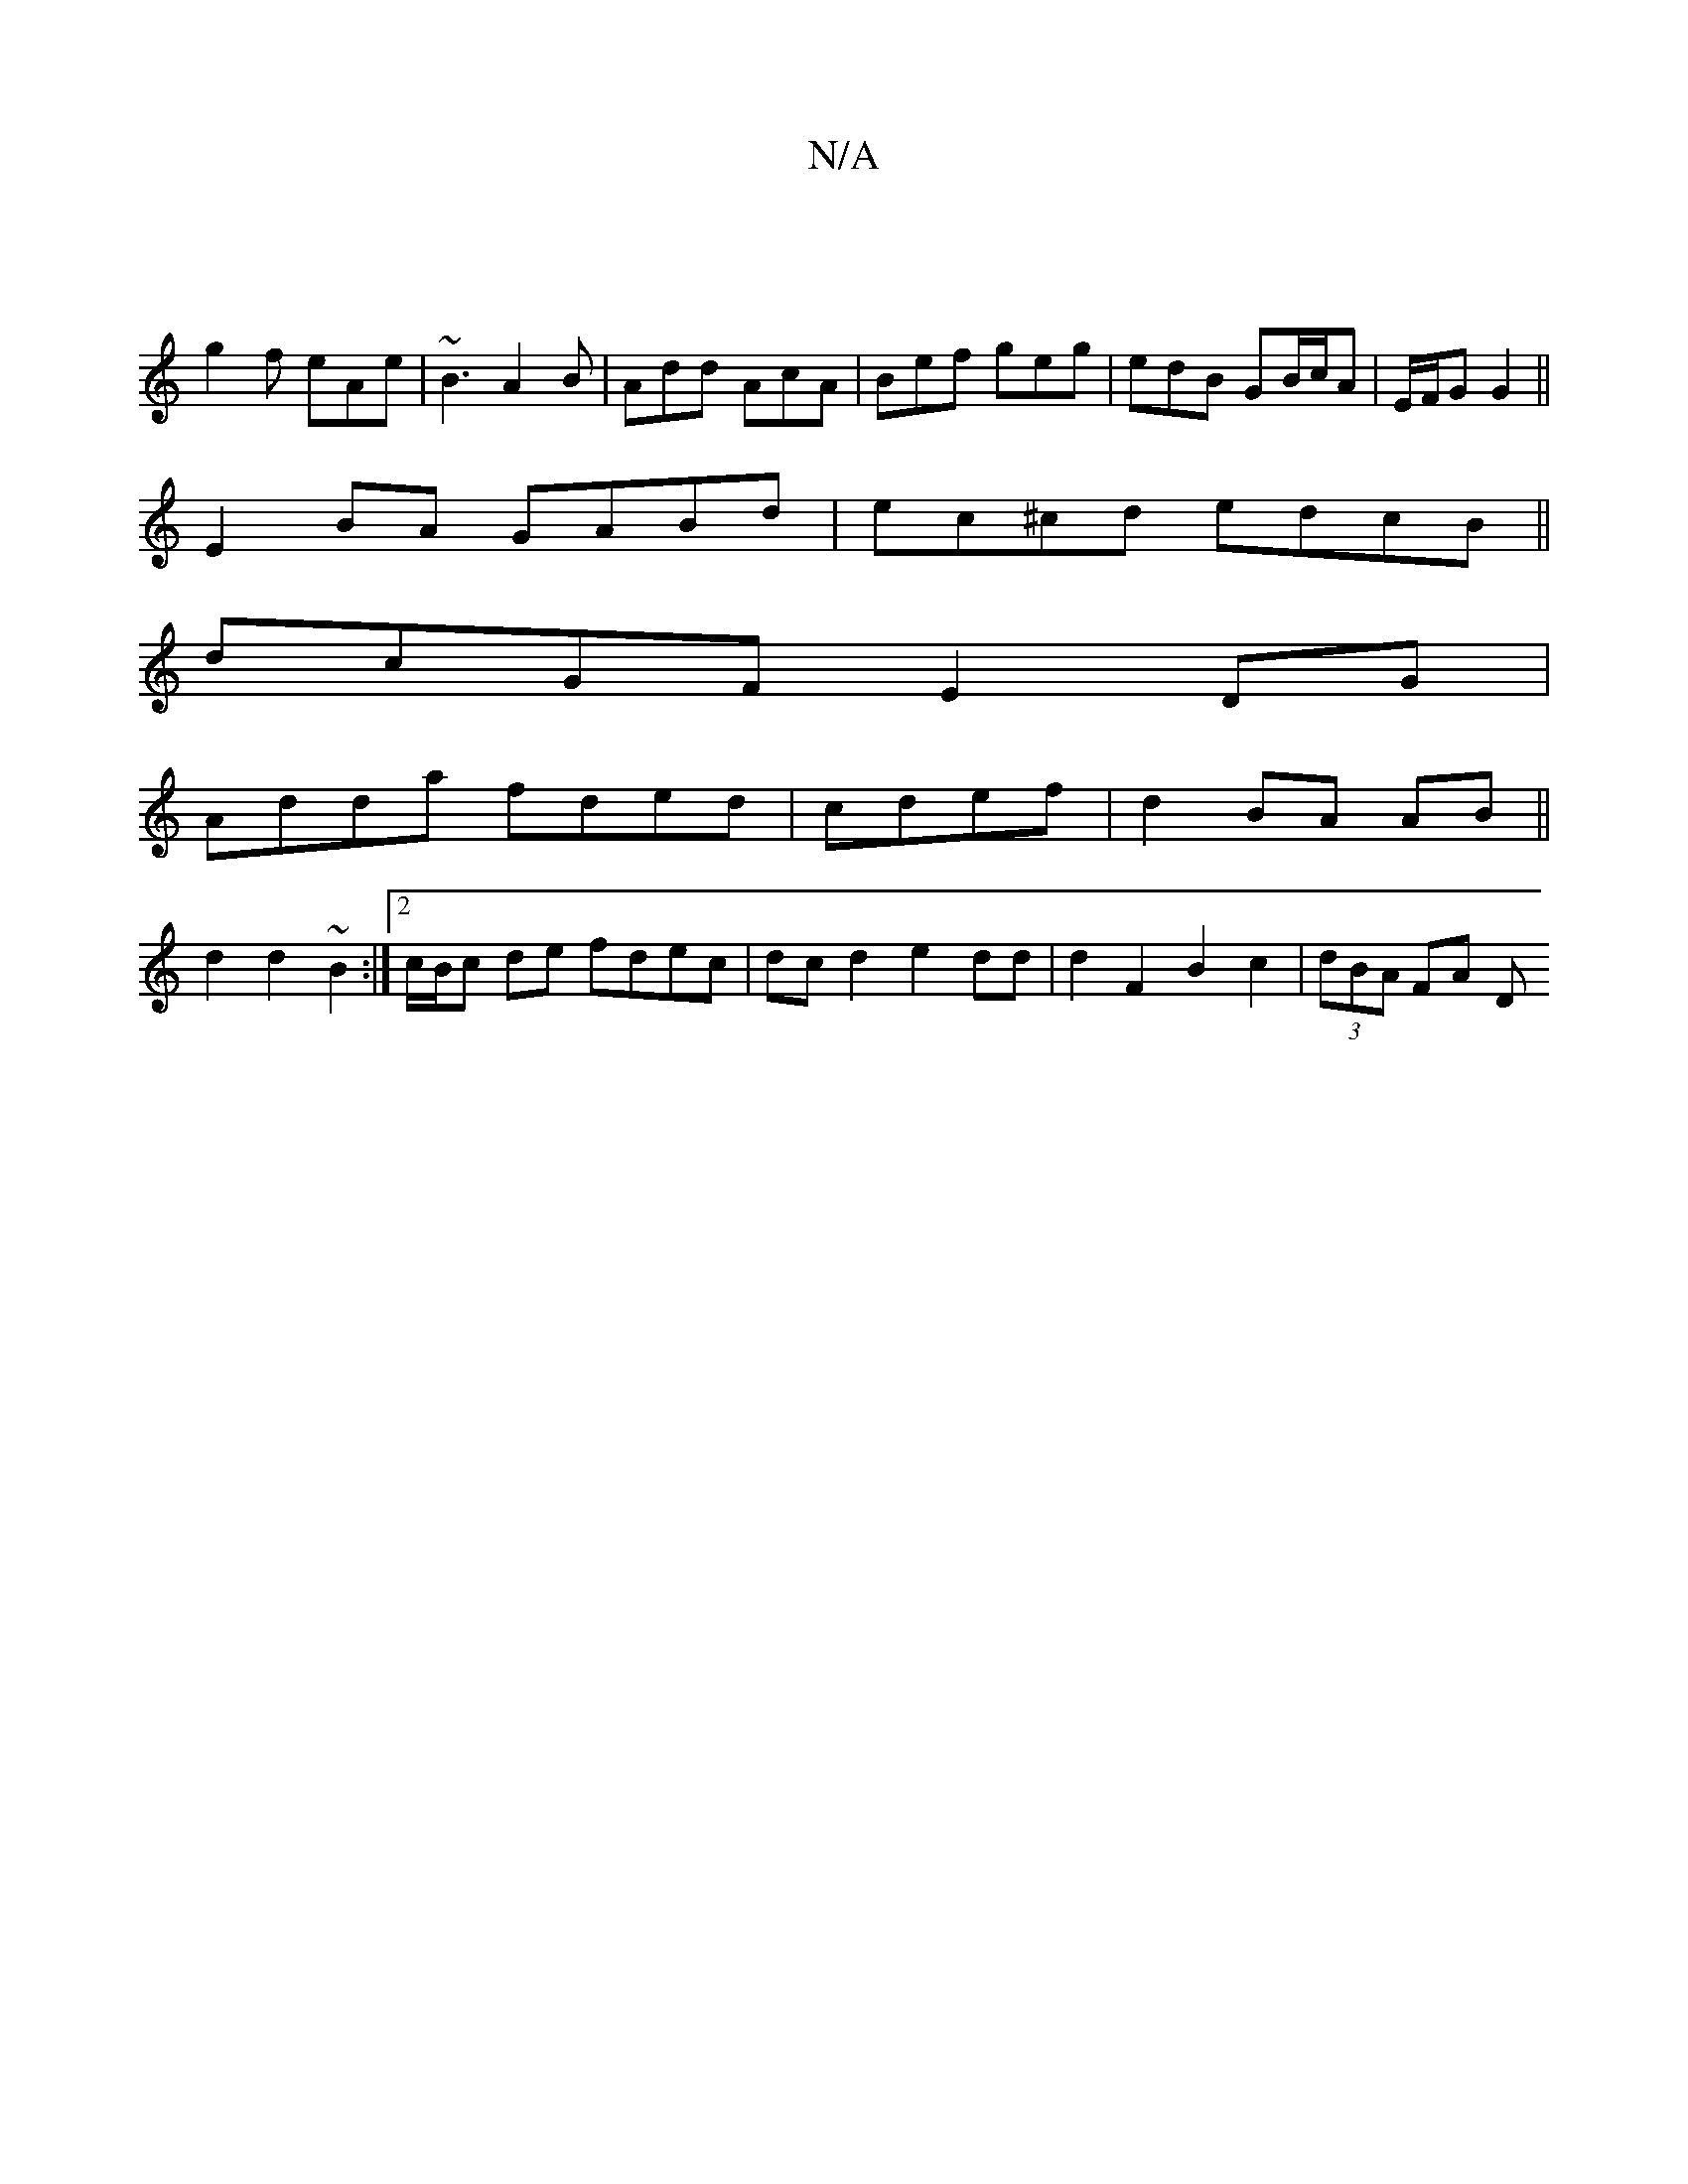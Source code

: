 X:1
T:N/A
M:4/4
R:N/A
K:Cmajor
 |
g2 f eAe | ~B3 A2B | Add AcA | Bef geg | edB GB/c/A | E/F/G G2 || 
E2 BA GABd|ec^cd edcB||
dcGF E2DG|
Add’a fded|cdef|d2 BA AB||
d2 d2 ~B2 :|2 c/B/c de fdec | dc d2 e2 dd | d2 F2 B2 c2 | (3dBA FA D